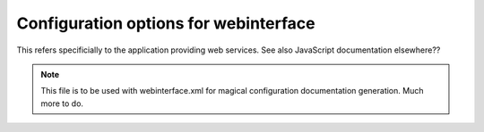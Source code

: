 .. _configuration-options:

Configuration options for webinterface
~~~~~~~~~~~~~~~~~~~~~~~~~~~~~~~~~~~~~~
This refers specificially to the application providing web services.
See also JavaScript documentation elsewhere??

.. note ::
   This file is to be used with webinterface.xml for magical
   configuration documentation generation. Much more to do.


